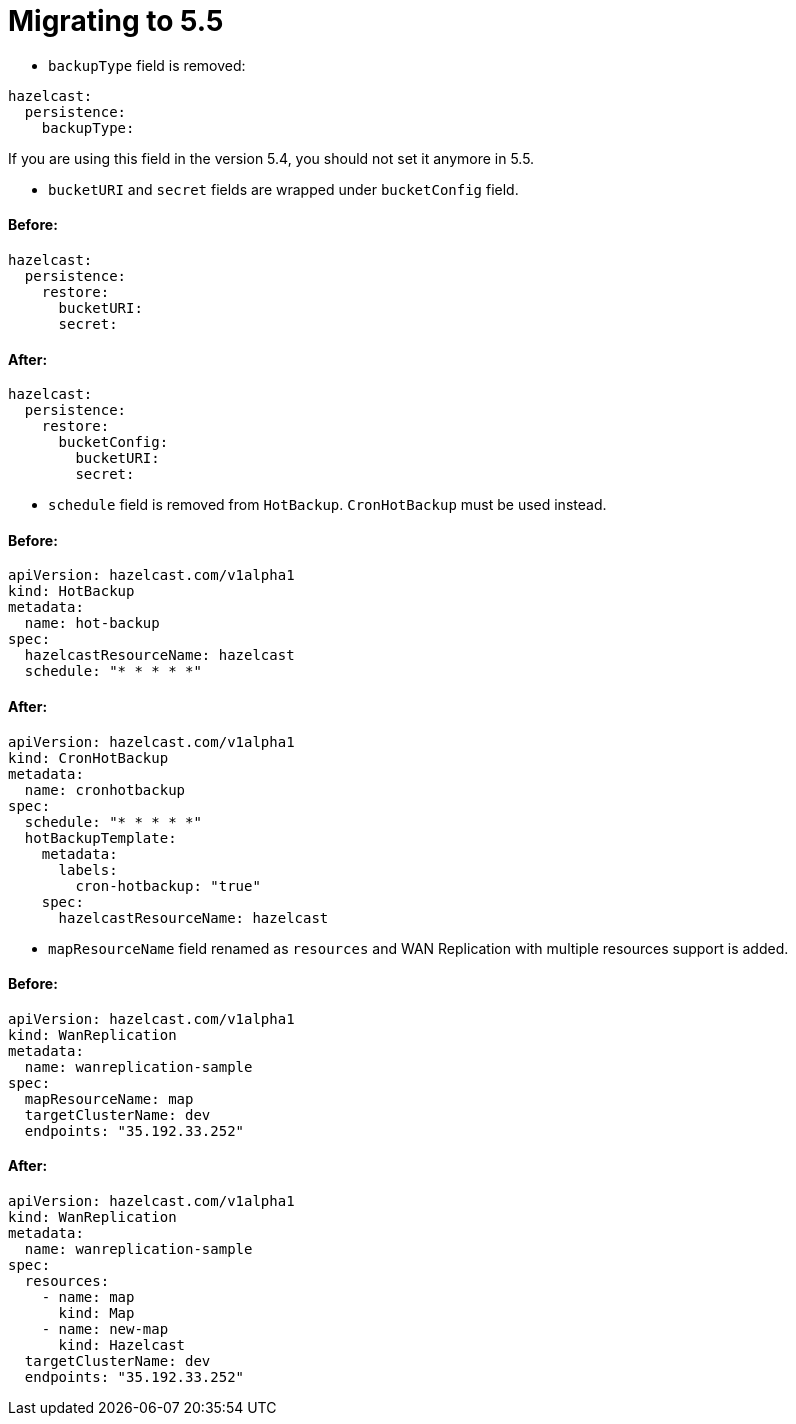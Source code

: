 = Migrating to 5.5

- `backupType` field is removed:
```
hazelcast:
  persistence:
    backupType:
```
If you are using this field in the version 5.4, you should not set it anymore in 5.5.

- `bucketURI` and `secret` fields are wrapped under `bucketConfig` field.

==== Before:
```
hazelcast:
  persistence:
    restore:
      bucketURI:
      secret:
```
==== After:
```
hazelcast:
  persistence:
    restore:
      bucketConfig:
        bucketURI:
        secret:
```

- `schedule` field is removed from `HotBackup`. `CronHotBackup` must be used instead.

==== Before:
```
apiVersion: hazelcast.com/v1alpha1
kind: HotBackup
metadata:
  name: hot-backup
spec:
  hazelcastResourceName: hazelcast
  schedule: "* * * * *"
```

==== After:
```
apiVersion: hazelcast.com/v1alpha1
kind: CronHotBackup
metadata:
  name: cronhotbackup
spec:
  schedule: "* * * * *"
  hotBackupTemplate:
    metadata:
      labels:
        cron-hotbackup: "true"
    spec:
      hazelcastResourceName: hazelcast
```

- `mapResourceName` field renamed as `resources` and WAN Replication with multiple resources support is added.

==== Before:
```
apiVersion: hazelcast.com/v1alpha1
kind: WanReplication
metadata:
  name: wanreplication-sample
spec:
  mapResourceName: map
  targetClusterName: dev
  endpoints: "35.192.33.252"
```

==== After:
```
apiVersion: hazelcast.com/v1alpha1
kind: WanReplication
metadata:
  name: wanreplication-sample
spec:
  resources:
    - name: map
      kind: Map
    - name: new-map
      kind: Hazelcast
  targetClusterName: dev
  endpoints: "35.192.33.252"
```